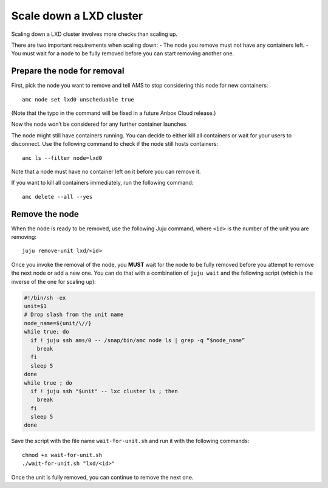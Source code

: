 .. _howto_cluster_scale-down:

========================
Scale down a LXD cluster
========================

Scaling down a LXD cluster involves more checks than scaling up.

There are two important requirements when scaling down: - The node you
remove must not have any containers left. - You must wait for a node to
be fully removed before you can start removing another one.

Prepare the node for removal
============================

First, pick the node you want to remove and tell AMS to stop considering
this node for new containers:

::

   amc node set lxd0 unscheduable true

(Note that the typo in the command will be fixed in a future Anbox Cloud
release.)

Now the node won’t be considered for any further container launches.

The node might still have containers running. You can decide to either
kill all containers or wait for your users to disconnect. Use the
following command to check if the node still hosts containers:

::

   amc ls --filter node=lxd0

Note that a node must have no container left on it before you can remove
it.

If you want to kill all containers immediately, run the following
command:

::

   amc delete --all --yes

Remove the node
===============

When the node is ready to be removed, use the following Juju command,
where ``<id>`` is the number of the unit you are removing:

::

   juju remove-unit lxd/<id>

Once you invoke the removal of the node, you **MUST** wait for the node
to be fully removed before you attempt to remove the next node or add a
new one. You can do that with a combination of ``juju wait`` and the
following script (which is the inverse of the one for scaling up):

.. code:: bash

   #!/bin/sh -ex
   unit=$1
   # Drop slash from the unit name
   node_name=${unit/\//}
   while true; do
     if ! juju ssh ams/0 -- /snap/bin/amc node ls | grep -q “$node_name”
       break
     fi
     sleep 5
   done
   while true ; do
     if ! juju ssh "$unit" -- lxc cluster ls ; then
       break
     fi
     sleep 5
   done

Save the script with the file name ``wait-for-unit.sh`` and run it with
the following commands:

::

   chmod +x wait-for-unit.sh
   ./wait-for-unit.sh "lxd/<id>"

Once the unit is fully removed, you can continue to remove the next one.
